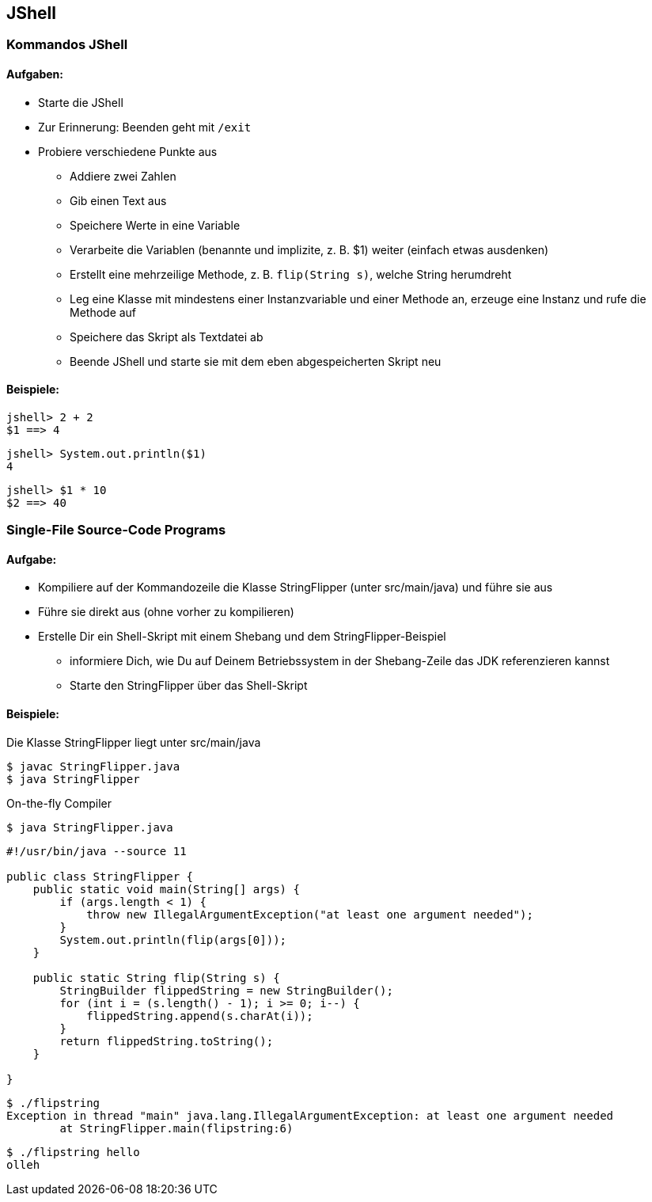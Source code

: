 == JShell

=== Kommandos JShell

==== Aufgaben:
* Starte die JShell
* Zur Erinnerung: Beenden geht mit `/exit`
* Probiere verschiedene Punkte aus
** Addiere zwei Zahlen
** Gib einen Text aus
** Speichere Werte in eine Variable
** Verarbeite die Variablen (benannte und implizite, z. B. $1) weiter (einfach etwas ausdenken)
** Erstellt eine mehrzeilige Methode, z. B. `flip(String s)`, welche String herumdreht
** Leg eine Klasse mit mindestens einer Instanzvariable und einer Methode an, erzeuge eine Instanz und rufe die Methode auf
** Speichere das Skript als Textdatei ab
** Beende JShell und starte sie mit dem eben abgespeicherten Skript neu

==== Beispiele:

```
jshell> 2 + 2
$1 ==> 4
```


```
jshell> System.out.println($1)
4
```

```
jshell> $1 * 10
$2 ==> 40
```


=== Single-File Source-Code Programs

==== Aufgabe:

* Kompiliere auf der Kommandozeile die Klasse StringFlipper (unter src/main/java) und führe sie aus
* Führe sie direkt aus (ohne vorher zu kompilieren)
* Erstelle Dir ein Shell-Skript mit einem Shebang und dem StringFlipper-Beispiel
** informiere Dich, wie Du auf Deinem Betriebssystem in der Shebang-Zeile das JDK referenzieren kannst
** Starte den StringFlipper über das Shell-Skript

==== Beispiele:

Die Klasse StringFlipper liegt unter src/main/java

```
$ javac StringFlipper.java
$ java StringFlipper
```


On-the-fly Compiler
```
$ java StringFlipper.java
```


```
#!/usr/bin/java --source 11

public class StringFlipper {
    public static void main(String[] args) {
        if (args.length < 1) {
            throw new IllegalArgumentException("at least one argument needed");
        }
        System.out.println(flip(args[0]));
    }

    public static String flip(String s) {
        StringBuilder flippedString = new StringBuilder();
        for (int i = (s.length() - 1); i >= 0; i--) {
            flippedString.append(s.charAt(i));
        }
        return flippedString.toString();
    }

}
```

```
$ ./flipstring
Exception in thread "main" java.lang.IllegalArgumentException: at least one argument needed
        at StringFlipper.main(flipstring:6)
```

```
$ ./flipstring hello
olleh
```

